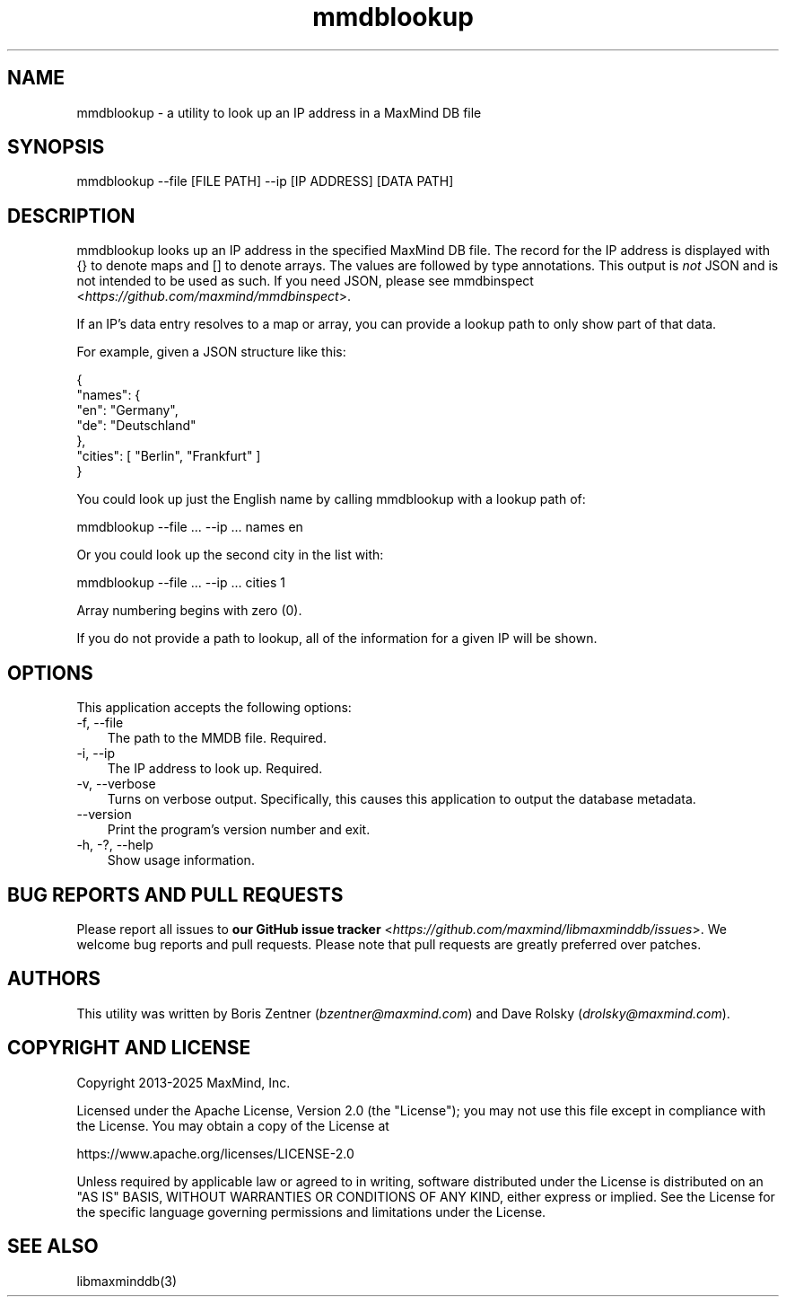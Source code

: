 .\" -*- mode: troff; coding: utf-8 -*-
.TH "mmdblookup" "1" ""
.SH
NAME
.LP
mmdblookup - a utility to look up an IP address in a MaxMind DB file
.SH
SYNOPSIS
.LP
mmdblookup --file [FILE PATH] --ip [IP ADDRESS] [DATA PATH]
.SH
DESCRIPTION
.LP
\f(CRmmdblookup\fR looks up an IP address in the specified MaxMind DB file. The
record for the IP address is displayed with \f(CR{}\fR to denote maps and \f(CR[]\fR to
denote arrays. The values are followed by type annotations. This output is
\fInot\fR JSON and is not intended to be used as such. If you need JSON, please
see \fB\f(CRmmdbinspect\fR\fR <\fIhttps://github.com/maxmind/mmdbinspect\fR>.
.PP
If an IP's data entry resolves to a map or array, you can provide a lookup
path to only show part of that data.
.PP
For example, given a JSON structure like this:
.LP
.EX
{
    \(dqnames\(dq: {
        \(dqen\(dq: \(dqGermany\(dq,
        \(dqde\(dq: \(dqDeutschland\(dq
    },
    \(dqcities\(dq: [ \(dqBerlin\(dq, \(dqFrankfurt\(dq ]
}
.EE
.PP
You could look up just the English name by calling mmdblookup with a lookup
path of:
.LP
.EX
mmdblookup --file ... --ip ... names en
.EE
.PP
Or you could look up the second city in the list with:
.LP
.EX
mmdblookup --file ... --ip ... cities 1
.EE
.PP
Array numbering begins with zero (0).
.PP
If you do not provide a path to lookup, all of the information for a given IP
will be shown.
.SH
OPTIONS
.LP
This application accepts the following options:
.TP 3
-f, --file
The path to the MMDB file. Required.
.TP 3
-i, --ip
The IP address to look up. Required.
.TP 3
-v, --verbose
Turns on verbose output. Specifically, this causes this
application to output the database metadata.
.TP 3
--version
Print the program's version number and exit.
.TP 3
-h, -?, --help
Show usage information.
.SH
BUG REPORTS AND PULL REQUESTS
.LP
Please report all issues to
\fBour GitHub issue tracker\fR <\fIhttps://github.com/maxmind/libmaxminddb/issues\fR>. We
welcome bug reports and pull requests. Please note that pull requests are
greatly preferred over patches.
.SH
AUTHORS
.LP
This utility was written by Boris Zentner (\fIbzentner@maxmind.com\fR) and Dave
Rolsky (\fIdrolsky@maxmind.com\fR).
.SH
COPYRIGHT AND LICENSE
.LP
Copyright 2013-2025 MaxMind, Inc.
.PP
Licensed under the Apache License, Version 2.0 (the \(dqLicense\(dq);
you may not use this file except in compliance with the License.
You may obtain a copy of the License at
.LP
.EX
https://www.apache.org/licenses/LICENSE-2.0
.EE
.PP
Unless required by applicable law or agreed to in writing, software
distributed under the License is distributed on an \(dqAS IS\(dq BASIS,
WITHOUT WARRANTIES OR CONDITIONS OF ANY KIND, either express or implied.
See the License for the specific language governing permissions and
limitations under the License.
.SH
SEE ALSO
.LP
libmaxminddb(3)

